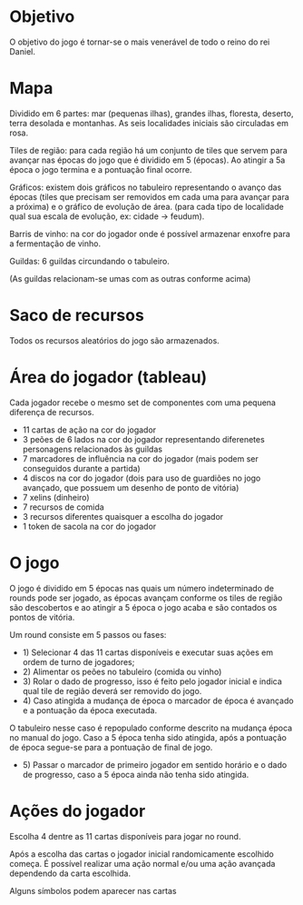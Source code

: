 * Objetivo

O objetivo do jogo é tornar-se o mais venerável de todo o reino do rei Daniel.

* Mapa

Dividido em 6 partes: mar (pequenas ilhas), grandes ilhas, floresta, deserto, terra desolada e montanhas. As seis localidades iniciais são circuladas em rosa.

Tiles de região: para cada região há um conjunto de tiles que servem para avançar nas épocas do jogo que é dividido em 5 (épocas). Ao atingir a 5a época o jogo termina e a pontuação final ocorre.

Gráficos: existem dois gráficos no tabuleiro representando o avanço das épocas (tiles que precisam ser removidos em cada uma para avançar para a próxima) e o gráfico de evolução de área.
(para cada tipo de localidade qual sua escala de evolução, ex: cidade -> feudum).

Barris de vinho: na cor do jogador onde é possível armazenar enxofre para a fermentação de vinho.

Guildas: 6 guildas circundando o tabuleiro.

[[./img/guilds.png]]

(As guildas relacionam-se umas com as outras conforme acima)

* Saco de recursos

Todos os recursos aleatórios do jogo são armazenados.

* Área do jogador (tableau)

Cada jogador recebe o mesmo set de componentes com uma pequena diferença de recursos.

- 11 cartas de ação na cor do jogador
- 3 peões de 6 lados na cor do jogador representando diferenetes personagens relacionados às guildas
- 7 marcadores de influência na cor do jogador (mais podem ser conseguidos durante a partida)
- 4 discos na cor do jogador (dois para uso de guardiões no jogo avançado, que possuem um desenho de ponto de vitória)
- 7 xelins (dinheiro)
- 7 recursos de comida
- 3 recursos diferentes quaisquer a escolha do jogador
- 1 token de sacola na cor do jogador

* O jogo

O jogo é dividido em 5 épocas nas quais um número indeterminado de rounds pode ser jogado, as épocas avançam conforme os tiles de região são descobertos e ao atingir a 5 época o jogo acaba e são contados os pontos de vitória.


Um round consiste em 5 passos ou fases:

- 1) Selecionar 4 das 11 cartas disponíveis e executar suas ações em ordem de turno de jogadores;
- 2) Alimentar os peões no tabuleiro (comida ou vinho)
- 3) Rolar o dado de progresso, isso é feito pelo jogador inicial e indica qual tile de região deverá ser removido do jogo.
- 4) Caso atingida a mudança de época o marcador de época é avançado e a pontuação da época executada.
O tabuleiro nesse caso é repopulado conforme descrito na mudança época no manual do jogo. Caso a 5 época tenha sido atingida, após a pontuação de época segue-se para a pontuação de final de jogo.
- 5) Passar o marcador de primeiro jogador em sentido horário e o dado de progresso, caso a 5 época ainda não tenha sido atingida.

* Ações do jogador

Escolha 4 dentre as 11 cartas disponíveis para jogar no round.

Após a escolha das cartas o jogador inicial randomicamente escolhido começa. É possível realizar uma ação normal e/ou uma ação avançada dependendo da carta escolhida.

Alguns símbolos podem aparecer nas cartas

[[./img/symbol.png]]
